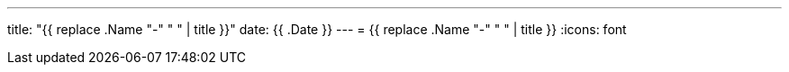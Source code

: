 ---
title: "{{ replace .Name "-" " " | title }}"
date: {{ .Date }}
---
= {{ replace .Name "-" " " | title }}
:icons: font
